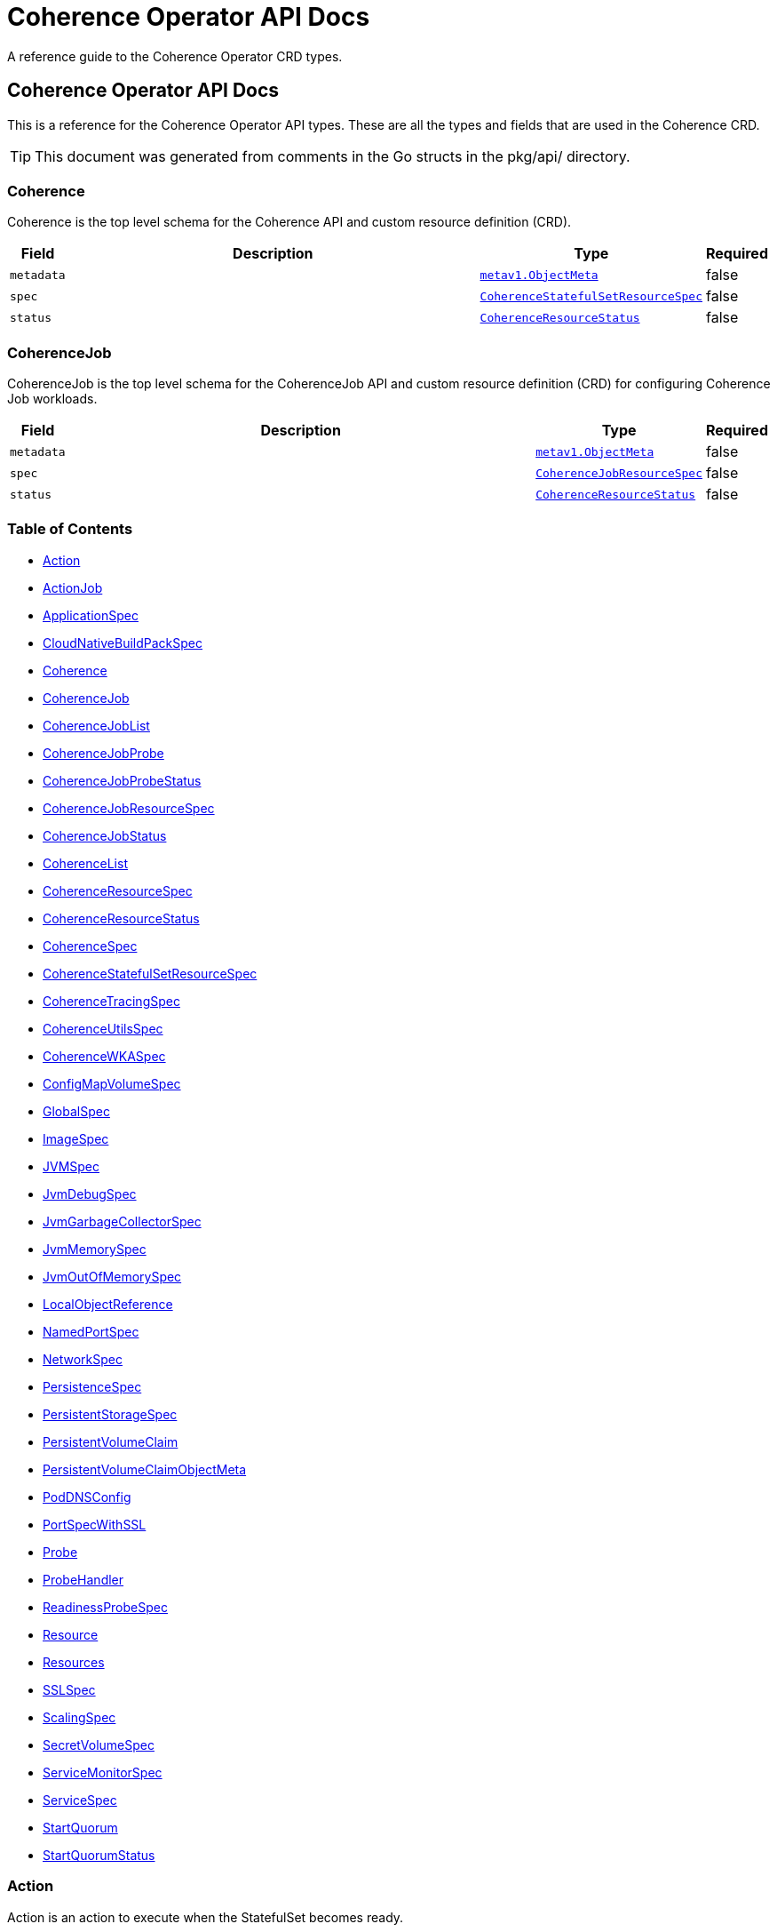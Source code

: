 ///////////////////////////////////////////////////////////////////////////////

    Copyright (c) 2020, 2025, Oracle and/or its affiliates.
    Licensed under the Universal Permissive License v 1.0 as shown at
    http://oss.oracle.com/licenses/upl.

///////////////////////////////////////////////////////////////////////////////

///////////////////////////////////////////////////////////////////////////////

NOTE: *** This document must not be manually edited. ***
This document has been generated from the comments in the pkg/api classes.
Any changes should be made by editing the corresponding struct comments.

///////////////////////////////////////////////////////////////////////////////

= Coherence Operator API Docs

A reference guide to the Coherence Operator CRD types.

== Coherence Operator API Docs
This is a reference for the Coherence Operator API types.
These are all the types and fields that are used in the Coherence CRD. 

TIP: This document was generated from comments in the Go structs in the pkg/api/ directory.

=== Coherence

Coherence is the top level schema for the Coherence API and custom resource definition (CRD).

[cols="1,10,1,1"options="header"]
|===
| Field | Description | Type | Required
m| metadata | &#160; m| https://{k8s-doc-link}/#objectmeta-v1-meta[metav1.ObjectMeta] | false
m| spec | &#160; m| <<CoherenceStatefulSetResourceSpec,CoherenceStatefulSetResourceSpec>> | false
m| status | &#160; m| <<CoherenceResourceStatus,CoherenceResourceStatus>> | false
|===


=== CoherenceJob

CoherenceJob is the top level schema for the CoherenceJob API and custom resource definition (CRD) for configuring Coherence Job workloads.

[cols="1,10,1,1"options="header"]
|===
| Field | Description | Type | Required
m| metadata | &#160; m| https://{k8s-doc-link}/#objectmeta-v1-meta[metav1.ObjectMeta] | false
m| spec | &#160; m| <<CoherenceJobResourceSpec,CoherenceJobResourceSpec>> | false
m| status | &#160; m| <<CoherenceResourceStatus,CoherenceResourceStatus>> | false
|===


=== Table of Contents
* <<Action,Action>>
* <<ActionJob,ActionJob>>
* <<ApplicationSpec,ApplicationSpec>>
* <<CloudNativeBuildPackSpec,CloudNativeBuildPackSpec>>
* <<Coherence,Coherence>>
* <<CoherenceJob,CoherenceJob>>
* <<CoherenceJobList,CoherenceJobList>>
* <<CoherenceJobProbe,CoherenceJobProbe>>
* <<CoherenceJobProbeStatus,CoherenceJobProbeStatus>>
* <<CoherenceJobResourceSpec,CoherenceJobResourceSpec>>
* <<CoherenceJobStatus,CoherenceJobStatus>>
* <<CoherenceList,CoherenceList>>
* <<CoherenceResourceSpec,CoherenceResourceSpec>>
* <<CoherenceResourceStatus,CoherenceResourceStatus>>
* <<CoherenceSpec,CoherenceSpec>>
* <<CoherenceStatefulSetResourceSpec,CoherenceStatefulSetResourceSpec>>
* <<CoherenceTracingSpec,CoherenceTracingSpec>>
* <<CoherenceUtilsSpec,CoherenceUtilsSpec>>
* <<CoherenceWKASpec,CoherenceWKASpec>>
* <<ConfigMapVolumeSpec,ConfigMapVolumeSpec>>
* <<GlobalSpec,GlobalSpec>>
* <<ImageSpec,ImageSpec>>
* <<JVMSpec,JVMSpec>>
* <<JvmDebugSpec,JvmDebugSpec>>
* <<JvmGarbageCollectorSpec,JvmGarbageCollectorSpec>>
* <<JvmMemorySpec,JvmMemorySpec>>
* <<JvmOutOfMemorySpec,JvmOutOfMemorySpec>>
* <<LocalObjectReference,LocalObjectReference>>
* <<NamedPortSpec,NamedPortSpec>>
* <<NetworkSpec,NetworkSpec>>
* <<PersistenceSpec,PersistenceSpec>>
* <<PersistentStorageSpec,PersistentStorageSpec>>
* <<PersistentVolumeClaim,PersistentVolumeClaim>>
* <<PersistentVolumeClaimObjectMeta,PersistentVolumeClaimObjectMeta>>
* <<PodDNSConfig,PodDNSConfig>>
* <<PortSpecWithSSL,PortSpecWithSSL>>
* <<Probe,Probe>>
* <<ProbeHandler,ProbeHandler>>
* <<ReadinessProbeSpec,ReadinessProbeSpec>>
* <<Resource,Resource>>
* <<Resources,Resources>>
* <<SSLSpec,SSLSpec>>
* <<ScalingSpec,ScalingSpec>>
* <<SecretVolumeSpec,SecretVolumeSpec>>
* <<ServiceMonitorSpec,ServiceMonitorSpec>>
* <<ServiceSpec,ServiceSpec>>
* <<StartQuorum,StartQuorum>>
* <<StartQuorumStatus,StartQuorumStatus>>

=== Action

Action is an action to execute when the StatefulSet becomes ready.

[cols="1,10,1,1"options="header"]
|===
| Field | Description | Type | Required
m| name | Action name m| string | false
m| probe | This is the spec of some sort of probe to fire when the Coherence resource becomes ready m| &#42;<<Probe,Probe>> | false
m| job | or this is the spec of a Job to create when the Coherence resource becomes ready m| &#42;<<ActionJob,ActionJob>> | false
|===

<<Table of Contents,Back to TOC>>

=== ActionJob



[cols="1,10,1,1"options="header"]
|===
| Field | Description | Type | Required
m| spec | Spec will be used to create a Job, the name is the Coherence deployment name + "-" + the action name The Job will be fire and forget, we do not monitor it in the Operator. We set its owner to be the Coherence resource, so it gets deleted when the Coherence resource is deleted. m| https://{k8s-doc-link}/#jobspec-v1-batch[batchv1.JobSpec] | true
m| labels | Labels are the extra labels to add to the Job. m| map[string]string | false
m| annotations | Annotations to add to the Job. m| map[string]string | false
|===

<<Table of Contents,Back to TOC>>

=== ApplicationSpec

ApplicationSpec is the specification of the application deployed into the Coherence.

[cols="1,10,1,1"options="header"]
|===
| Field | Description | Type | Required
m| type | The application type to execute. This field would be set if using the Coherence Graal image and running a none-Java application. For example if the application was a Node application this field would be set to "node". The default is to run a plain Java application. m| &#42;string | false
m| main | Class is the Coherence container main class.  The default value is com.tangosol.net.DefaultCacheServer. If the application type is non-Java this would be the name of the corresponding language specific runnable, for example if the application type is "node" the main may be a Javascript file. m| &#42;string | false
m| entryPoint | Entrypoint array that will override the "java" entry point configured by the Operator or and any container entry point. This is an advanced use case, specifying an incorrect value here can cause the container not to start. Variable references $(VAR_NAME) are expanded using the container's environment. If a variable cannot be resolved, the reference in the input string will be unchanged. Double $$ are reduced to a single $, which allows for escaping the $(VAR_NAME) syntax: i.e. "$$(VAR_NAME)" will produce the string literal "$(VAR_NAME)". Escaped references will never be expanded, regardless of whether the variable exists or not. Cannot be updated. m| []string | false
m| args | Args is the optional arguments to pass to the main class or the container entry point. m| []string | false
m| workingDir | WorkingDir sets the working directory of the Coherence container. m| &#42;string | false
m| cloudNativeBuildPack | Optional settings that may be configured if using a Cloud Native Buildpack Image. For example an image build with the Spring Boot Maven/Gradle plugin. See: https://github.com/paketo-buildpacks/spring-boot and https://buildpacks.io/ m| &#42;<<CloudNativeBuildPackSpec,CloudNativeBuildPackSpec>> | false
m| springBootFatJar | SpringBootFatJar is the full path name to the Spring Boot fat jar if the application image has been built by just adding a Spring Boot fat jar to the image. If this field is set then the application will be run by executing this jar. For example, if this field is "/app/libs/foo.jar" the command line will be "java -jar app/libs/foo.jar" m| &#42;string | false
m| useImageEntryPoint | UseImageEntryPoint is a flag to indicate that the Coherence container in the Pods should just execute the image entry point and not configure a custom command line. If this flag is set to true any arguments in the Args field are passed as container arguments to the entry point. m| &#42;bool | false
m| useJdkJavaOptions | UseJdkJavaOptions is a flag to indicate that the `JDK_JAVA_OPTIONS` environment variable should be set in the Coherence container to contain the JVM arguments configured by the Operator. Setting `JDK_JAVA_OPTIONS` defaults to true and only applies if UseImageEntryPoint is set to true. m| &#42;bool | false
m| alternateJdkJavaOptions | AlternateJdkJavaOptions specifies an alternative environment variable name to use instead of `JDK_JAVA_OPTIONS` for the command line options. If an application does not want to use the `JDK_JAVA_OPTIONS` environment variable but still wants access to the options the operator would have configured, this field can be set to an environment variable that an application can then access in the container at runtime. The value of the environment variable specified here will be set even if `UseJdkJavaOptions` is set to false. Setting the alternate JVM options environment variable only applies if UseImageEntryPoint is set to true. m| &#42;string | false
|===

<<Table of Contents,Back to TOC>>

=== CloudNativeBuildPackSpec

CloudNativeBuildPackSpec is the configuration when using a Cloud Native Buildpack Image. For example an image build with the Spring Boot Maven/Gradle plugin. See: https://github.com/paketo-buildpacks/spring-boot and https://buildpacks.io/

[cols="1,10,1,1"options="header"]
|===
| Field | Description | Type | Required
m| enabled | Enable or disable buildpack detection. The operator will automatically detect Cloud Native Buildpack images but if this auto-detection fails to work correctly for a specific image then this field can be set to true to signify that the image is a buildpack image or false to signify that it is not a buildpack image. m| &#42;bool | false
m| launcher | &#160; m| &#42;string | false
|===

<<Table of Contents,Back to TOC>>

=== CoherenceJobList

CoherenceJobList is a list of CoherenceJob resources.

[cols="1,10,1,1"options="header"]
|===
| Field | Description | Type | Required
m| metadata | &#160; m| https://{k8s-doc-link}/#listmeta-v1-meta[metav1.ListMeta] | false
m| items | &#160; m| []<<CoherenceJob,CoherenceJob>> | true
|===

<<Table of Contents,Back to TOC>>

=== CoherenceJobProbe



[cols="1,10,1,1"options="header"]
|===
| Field | Description | Type | Required
m| readyCount | The number of job Pods that should be ready before executing the Probe. If not set the default will be the same as the job's Completions value. The probe will be executed on all Pods m| &#42;int32 | false
|===

<<Table of Contents,Back to TOC>>

=== CoherenceJobProbeStatus



[cols="1,10,1,1"options="header"]
|===
| Field | Description | Type | Required
m| pod | &#160; m| string | false
m| lastReadyTime | &#160; m| &#42;https://{k8s-doc-link}/#time-v1-meta[metav1.Time] | false
m| lastProbeTime | &#160; m| &#42;https://{k8s-doc-link}/#time-v1-meta[metav1.Time] | false
m| success | &#160; m| &#42;bool | false
m| error | &#160; m| &#42;string | false
|===

<<Table of Contents,Back to TOC>>

=== CoherenceJobResourceSpec

CoherenceJobResourceSpec defines the specification of a CoherenceJob resource.

[cols="1,10,1,1"options="header"]
|===
| Field | Description | Type | Required
m| cluster | The name of the Coherence cluster that this CoherenceJob resource belongs to. A CoherenceJob will typically be part of an existing cluster, so this field is required. m| string | false
m| completions | Specifies the desired number of successfully finished pods the job should be run with.  Setting to nil means that the success of any pod signals the success of all pods, and allows parallelism to have any positive value.  Setting to 1 means that parallelism is limited to 1 and the success of that pod signals the success of the job. More info: https://kubernetes.io/docs/concepts/workloads/controllers/jobs-run-to-completion/ m| &#42;int32 | false
m| syncCompletionsToReplicas | SyncCompletions is a flag to indicate that the Operator should always set the Completions value to be the same as the Replicas value. When a Job is then scaled, the Completions value will also be changed. m| &#42;bool | false
m| podFailurePolicy | Specifies the policy of handling failed pods. In particular, it allows to specify the set of actions and conditions which need to be satisfied to take the associated action. If empty, the default behaviour applies - the counter of failed pods, represented by the job's .status.failed field, is incremented, and it is checked against the backoffLimit. This field cannot be used in combination with restartPolicy=OnFailure. +
 +
This field is alpha-level. To use this field, you must enable the `JobPodFailurePolicy` feature gate (disabled by default). m| &#42;https://{k8s-doc-link}/#podfailurepolicy-v1-batch[batchv1.PodFailurePolicy] | false
m| backoffLimit | Specifies the number of retries before marking this job failed. Defaults to 6 m| &#42;int32 | false
m| ttlSecondsAfterFinished | ttlSecondsAfterFinished limits the lifetime of a Job that has finished execution (either Complete or Failed). If this field is set, ttlSecondsAfterFinished after the Job finishes, it is eligible to be automatically deleted. When the Job is being deleted, its lifecycle guarantees (e.g. finalizers) will be honored. If this field is unset, the Job won't be automatically deleted. If this field is set to zero, the Job becomes eligible to be deleted immediately after it finishes. m| &#42;int32 | false
m| completionMode | CompletionMode specifies how Pod completions are tracked. It can be `NonIndexed` (default) or `Indexed`. +
 +
`NonIndexed` means that the Job is considered complete when there have been .spec.completions successfully completed Pods. Each Pod completion is homologous to each other. +
 +
`Indexed` means that the Pods of a Job get an associated completion index from 0 to (.spec.completions - 1), available in the annotation batch.kubernetes.io/job-completion-index. The Job is considered complete when there is one successfully completed Pod for each index. When value is `Indexed`, .spec.completions must be specified and `.spec.parallelism` must be less than or equal to 10^5. In addition, The Pod name takes the form `$(job-name)-$(index)-$(random-string)`, the Pod hostname takes the form `$(job-name)-$(index)`. +
 +
More completion modes can be added in the future. If the Job controller observes a mode that it doesn't recognize, which is possible during upgrades due to version skew, the controller skips updates for the Job. m| &#42;https://pkg.go.dev/k8s.io/api/batch/v1#CompletionMode | false
m| suspend | Suspend specifies whether the Job controller should create Pods or not. If a Job is created with suspend set to true, no Pods are created by the Job controller. If a Job is suspended after creation (i.e. the flag goes from false to true), the Job controller will delete all active Pods associated with this Job. Users must design their workload to gracefully handle this. Suspending a Job will reset the StartTime field of the Job, effectively resetting the ActiveDeadlineSeconds timer too. Defaults to false. m| &#42;bool | false
m| jobAnnotations | JobAnnotations are free-form yaml that will be added to the Coherence workload's `Job` as annotations. Any annotations should be placed BELOW this "annotations:" key, for example: +
 +
The default behaviour is to copy all annotations from the `Coherence` resource to the `Job`, specifying any annotations in the `JobAnnotations` will override this behaviour and only include the `JobAnnotations`. +
 +
annotations: +
  foo.io/one: "value1" + +
  foo.io/two: "value2" + +
 +
see: https://kubernetes.io/docs/concepts/overview/working-with-objects/annotations/[Kubernetes Annotations] m| map[string]string | false
m| readyAction | ReadyAction is a probe that will be executed when one or more Pods reach the ready state. The probe will be executed on every Pod that is ready. One the required number of ready Pods is reached the probe will also be executed on every Pod that becomes ready after that time. m| &#42;<<CoherenceJobProbe,CoherenceJobProbe>> | false
m| forceExit | ForceExit is a flag to indicate whether the Operator should call System.exit to forcefully exit the process when the configured main class completes execution. m| &#42;bool | false
m| envFrom | List of sources to populate environment variables in the container. The keys defined within a source must be a C_IDENTIFIER. All invalid keys will be reported as an event when the container is starting. When a key exists in multiple sources, the value associated with the last source will take precedence. Values defined by an Env with a duplicate key will take precedence. Cannot be updated. m| []https://{k8s-doc-link}/#envfromsource-v1-core[corev1.EnvFromSource] | false
m| global | Global contains attributes that will be applied to all resources managed by the Coherence Operator. m| &#42;<<GlobalSpec,GlobalSpec>> | false
m| initResources | InitResources is the optional resource requests and limits for the init-container that the Operator adds to the Pod. +
 ref: https://kubernetes.io/docs/concepts/configuration/manage-resources-containers/ + +
The Coherence operator does not apply any default resources. m| &#42;https://{k8s-doc-link}/#resourcerequirements-v1-core[corev1.ResourceRequirements] | false
|===

<<Table of Contents,Back to TOC>>

=== CoherenceJobStatus



[cols="1,10,1,1"options="header"]
|===
| Field | Description | Type | Required
m| probeStatus | &#160; m| []<<CoherenceJobProbeStatus,CoherenceJobProbeStatus>> | false
|===

<<Table of Contents,Back to TOC>>

=== CoherenceList

CoherenceList is a list of Coherence resources.

[cols="1,10,1,1"options="header"]
|===
| Field | Description | Type | Required
m| metadata | &#160; m| https://{k8s-doc-link}/#listmeta-v1-meta[metav1.ListMeta] | false
m| items | &#160; m| []<<Coherence,Coherence>> | true
|===

<<Table of Contents,Back to TOC>>

=== CoherenceResourceSpec

CoherenceResourceSpec defines the specification of a Coherence resource. A Coherence resource is typically one or more Pods that perform the same functionality, for example storage members.

[cols="1,10,1,1"options="header"]
|===
| Field | Description | Type | Required
m| image | The name of the image. More info: https://kubernetes.io/docs/concepts/containers/images m| &#42;string | false
m| imagePullPolicy | Image pull policy. One of Always, Never, IfNotPresent. More info: https://kubernetes.io/docs/concepts/containers/images#updating-images m| &#42;https://pkg.go.dev/k8s.io/api/core/v1#PullPolicy | false
m| imagePullSecrets | ImagePullSecrets is an optional list of references to secrets in the same namespace to use for pulling any of the images used by this PodSpec. If specified, these secrets will be passed to individual puller implementations for them to use. For example, in the case of docker, only DockerConfig type secrets are honored. More info: https://kubernetes.io/docs/concepts/containers/images#specifying-imagepullsecrets-on-a-pod m| []<<LocalObjectReference,LocalObjectReference>> | false
m| replicas | The desired number of cluster members of this deployment. This is a pointer to distinguish between explicit zero and not specified. If not specified a default value of 3 will be used. This field cannot be negative. m| &#42;int32 | false
m| role | The name of the role that this deployment represents in a Coherence cluster. This value will be used to set the Coherence role property for all members of this role m| string | false
m| appLabel | An optional app label to apply to resources created for this deployment. This is useful for example to apply an app label for use by Istio. This field follows standard Kubernetes label syntax. m| &#42;string | false
m| versionLabel | An optional version label to apply to resources created for this deployment. This is useful for example to apply a version label for use by Istio. This field follows standard Kubernetes label syntax. m| &#42;string | false
m| coherence | The optional settings specific to Coherence functionality. m| &#42;<<CoherenceSpec,CoherenceSpec>> | false
m| application | The optional application specific settings. m| &#42;<<ApplicationSpec,ApplicationSpec>> | false
m| jvm | The JVM specific options m| &#42;<<JVMSpec,JVMSpec>> | false
m| ports | Ports specifies additional port mappings for the Pod and additional Services for those ports. m| []<<NamedPortSpec,NamedPortSpec>> | false
m| startQuorum | StartQuorum controls the start-up order of this Coherence resource in relation to other Coherence resources. m| []<<StartQuorum,StartQuorum>> | false
m| env | Env is additional environment variable mappings that will be passed to the Coherence container in the Pod. To specify extra variables add them as name value pairs the same as they would be added to a Pod containers spec. m| []https://{k8s-doc-link}/#envvar-v1-core[corev1.EnvVar] | false
m| labels | The extra labels to add to the all the Pods in this deployment. Labels here will add to or override those defined for the cluster. More info: https://kubernetes.io/docs/concepts/overview/working-with-objects/labels/ m| map[string]string | false
m| annotations | Annotations are free-form yaml that will be added to the Coherence cluster member Pods as annotations. Any annotations should be placed BELOW this "annotations:" key, for example: +
 +
annotations: +
  foo.io/one: "value1" + +
  foo.io/two: "value2" + +
 +
see: https://kubernetes.io/docs/concepts/overview/working-with-objects/annotations/[Kubernetes Annotations] m| map[string]string | false
m| initContainers | List of additional initialization containers to add to the deployment's Pod. More info: https://kubernetes.io/docs/concepts/workloads/pods/init-containers/ m| []https://{k8s-doc-link}/#container-v1-core[corev1.Container] | false
m| sideCars | List of additional side-car containers to add to the deployment's Pod. m| []https://{k8s-doc-link}/#container-v1-core[corev1.Container] | false
m| configMapVolumes | A list of ConfigMaps to add as volumes. Each entry in the list will be added as a ConfigMap Volume to the deployment's Pods and as a VolumeMount to all the containers and init-containers in the Pod. +
see: <<misc_pod_settings/050_configmap_volumes.adoc,Add ConfigMap Volumes>> m| []<<ConfigMapVolumeSpec,ConfigMapVolumeSpec>> | false
m| secretVolumes | A list of Secrets to add as volumes. Each entry in the list will be added as a Secret Volume to the deployment's Pods and as a VolumeMount to all the containers and init-containers in the Pod. +
see: <<misc_pod_settings/020_secret_volumes.adoc,Add Secret Volumes>> m| []<<SecretVolumeSpec,SecretVolumeSpec>> | false
m| volumes | Volumes defines extra volume mappings that will be added to the Coherence Pod. +
  The content of this yaml should match the normal k8s volumes section of a Pod definition + +
  as described in https://kubernetes.io/docs/concepts/storage/volumes/ + m| []https://{k8s-doc-link}/#volume-v1-core[corev1.Volume] | false
m| volumeMounts | VolumeMounts defines extra volume mounts to map to the additional volumes or PVCs declared above +
  in store.volumes and store.volumeClaimTemplates + m| []https://{k8s-doc-link}/#volumemount-v1-core[corev1.VolumeMount] | false
m| healthPort | The port that the health check endpoint will bind to. m| &#42;int32 | false
m| readinessProbe | The readiness probe config to be used for the Pods in this deployment. ref: https://kubernetes.io/docs/tasks/configure-pod-container/configure-liveness-readiness-probes/ m| &#42;<<ReadinessProbeSpec,ReadinessProbeSpec>> | false
m| livenessProbe | The liveness probe config to be used for the Pods in this deployment. ref: https://kubernetes.io/docs/tasks/configure-pod-container/configure-liveness-readiness-probes/ m| &#42;<<ReadinessProbeSpec,ReadinessProbeSpec>> | false
m| startupProbe | The startup probe config to be used for the Pods in this deployment. See: https://kubernetes.io/docs/tasks/configure-pod-container/configure-liveness-readiness-startup-probes/ m| &#42;<<ReadinessProbeSpec,ReadinessProbeSpec>> | false
m| readinessGates | ReadinessGates defines a list of additional conditions that the kubelet evaluates for Pod readiness. See: https://kubernetes.io/docs/concepts/workloads/pods/pod-lifecycle/#pod-readiness-gate m| []https://{k8s-doc-link}/#podreadinessgate-v1-core[corev1.PodReadinessGate] | false
m| resources | Resources is the optional resource requests and limits for the containers +
 ref: https://kubernetes.io/docs/concepts/configuration/manage-resources-containers/ + +
The Coherence operator does not apply any default resources. m| &#42;https://{k8s-doc-link}/#resourcerequirements-v1-core[corev1.ResourceRequirements] | false
m| affinity | Affinity controls Pod scheduling preferences. +
  ref: https://kubernetes.io/docs/concepts/configuration/assign-pod-node/#affinity-and-anti-affinity + m| &#42;https://{k8s-doc-link}/#affinity-v1-core[corev1.Affinity] | false
m| nodeSelector | NodeSelector is the Node labels for pod assignment +
  ref: https://kubernetes.io/docs/concepts/configuration/assign-pod-node/#nodeselector + m| map[string]string | false
m| tolerations | Tolerations for nodes that have taints on them. +
  Useful if you want to dedicate nodes to just run the coherence container + +
For example: +
  tolerations: + +
  - key: "key" + +
    operator: "Equal" + +
    value: "value" + +
    effect: "NoSchedule" + +
 +
  ref: https://kubernetes.io/docs/concepts/configuration/taint-and-toleration/ + m| []https://{k8s-doc-link}/#toleration-v1-core[corev1.Toleration] | false
m| securityContext | SecurityContext is the PodSecurityContext that will be added to all the Pods in this deployment. See: https://kubernetes.io/docs/tasks/configure-pod-container/security-context/ m| &#42;https://{k8s-doc-link}/#podsecuritycontext-v1-core[corev1.PodSecurityContext] | false
m| containerSecurityContext | ContainerSecurityContext is the SecurityContext that will be added to the Coherence container in each Pod in this deployment. See: https://kubernetes.io/docs/tasks/configure-pod-container/security-context/ m| &#42;https://{k8s-doc-link}/#securitycontext-v1-core[corev1.SecurityContext] | false
m| shareProcessNamespace | Share a single process namespace between all the containers in a pod. When this is set containers will be able to view and signal processes from other containers in the same pod, and the first process in each container will not be assigned PID 1. HostPID and ShareProcessNamespace cannot both be set. Optional: Default to false. m| &#42;bool | false
m| hostIPC | Use the host's ipc namespace. Optional: Default to false. m| &#42;bool | false
m| network | Configure various networks and DNS settings for Pods in this role. m| &#42;<<NetworkSpec,NetworkSpec>> | false
m| coherenceUtils | The configuration for the Coherence operator image name m| &#42;<<CoherenceUtilsSpec,CoherenceUtilsSpec>> | false
m| serviceAccountName | The name to use for the service account to use when RBAC is enabled The role bindings must already have been created as this chart does not create them it just sets the serviceAccountName value in the Pod spec. m| string | false
m| automountServiceAccountToken | Whether to auto-mount the Kubernetes API credentials for a service account m| &#42;bool | false
m| operatorRequestTimeout | The timeout to apply to REST requests made back to the Operator from Coherence Pods. These requests are typically to obtain site and rack information for the Pod. m| &#42;int32 | false
m| activeDeadlineSeconds | ActiveDeadlineSeconds is the optional duration in seconds the pod may be active on the node relative to StartTime before the system will actively try to mark it failed and kill associated containers. Value must be a positive integer. m| &#42;int64 | false
m| enableServiceLinks | EnableServiceLinks indicates whether information about services should be injected into pod's environment variables, matching the syntax of Docker links. Optional: Defaults to true. m| &#42;bool | false
m| preemptionPolicy | PreemptionPolicy is the Policy for preempting pods with lower priority. One of Never, PreemptLowerPriority. Defaults to PreemptLowerPriority if unset. m| &#42;https://pkg.go.dev/k8s.io/api/core/v1#PreemptionPolicy | false
m| priorityClassName | PriorityClassName, if specified, indicates the pod's priority. "system-node-critical" and "system-cluster-critical" are two special keywords which indicate the highest priorities with the former being the highest priority. Any other name must be defined by creating a PriorityClass object with that name. If not specified, the pod priority will be default or zero if there is no default. m| &#42;string | false
m| restartPolicy | Restart policy for all containers within the pod. One of Always, OnFailure, Never. Default to Always. More info: https://kubernetes.io/docs/concepts/workloads/pods/pod-lifecycle/#restart-policy m| &#42;https://pkg.go.dev/k8s.io/api/core/v1#RestartPolicy | false
m| runtimeClassName | RuntimeClassName refers to a RuntimeClass object in the node.k8s.io group, which should be used to run this pod.  If no RuntimeClass resource matches the named class, the pod will not be run. If unset or empty, the "legacy" RuntimeClass will be used, which is an implicit class with an empty definition that uses the default runtime handler. More info: https://git.k8s.io/enhancements/keps/sig-node/585-runtime-class m| &#42;string | false
m| schedulerName | If specified, the pod will be dispatched by specified scheduler. If not specified, the pod will be dispatched by default scheduler. m| &#42;string | false
m| topologySpreadConstraints | TopologySpreadConstraints describes how a group of pods ought to spread across topology domains. Scheduler will schedule pods in a way which abides by the constraints. All topologySpreadConstraints are ANDed. m| []https://{k8s-doc-link}/#topologyspreadconstraint-v1-core[corev1.TopologySpreadConstraint] | false
m| rackLabel | RackLabel is an optional Node label to use for the value of the Coherence member's rack name. The default labels to use are determined by the Operator. m| &#42;string | false
m| siteLabel | SiteLabel is an optional Node label to use for the value of the Coherence member's site name The default labels to use are determined by the Operator. m| &#42;string | false
m| lifecycle | Lifecycle applies actions that the management system should take in response to container lifecycle events. Cannot be updated. m| &#42;https://{k8s-doc-link}/#lifecycle-v1-core[corev1.Lifecycle] | false
|===

<<Table of Contents,Back to TOC>>

=== CoherenceResourceStatus

CoherenceResourceStatus defines the observed state of Coherence resource.

[cols="1,10,1,1"options="header"]
|===
| Field | Description | Type | Required
m| phase | The phase of a Coherence resource is a simple, high-level summary of where the Coherence resource is in its lifecycle. The conditions array, the reason and message fields, and the individual container status arrays contain more detail about the pod's status. There are eight possible phase values: +
 +
Initialized:    The deployment has been accepted by the Kubernetes system. Created:        The deployments secondary resources, (e.g. the StatefulSet, Services etc.) have been created. Ready:          The StatefulSet for the deployment has the correct number of replicas and ready replicas. Waiting:        The deployment's start quorum conditions have not yet been met. Scaling:        The number of replicas in the deployment is being scaled up or down. RollingUpgrade: The StatefulSet is performing a rolling upgrade. Stopped:        The replica count has been set to zero. Completed:      The Coherence resource is running a Job and the Job has completed. Failed:         An error occurred reconciling the deployment and its secondary resources. m| ConditionType | false
m| coherenceCluster | The name of the Coherence cluster that this deployment is part of. m| string | false
m| type | The type of the Coherence resource. m| CoherenceType | false
m| replicas | Replicas is the desired number of members in the Coherence deployment represented by the Coherence resource. m| int32 | true
m| currentReplicas | CurrentReplicas is the current number of members in the Coherence deployment represented by the Coherence resource. m| int32 | true
m| readyReplicas | ReadyReplicas is the number of members in the Coherence deployment represented by the Coherence resource that are in the ready state. m| int32 | true
m| active | When the Coherence resource is running a Job, the number of pending and running pods. m| int32 | false
m| succeeded | When the Coherence resource is running a Job, the number of pods which reached phase Succeeded. m| int32 | false
m| failed | When the Coherence resource is running a Job, the number of pods which reached phase Failed. m| int32 | false
m| role | The effective role name for this deployment. This will come from the Spec.Role field if set otherwise the deployment name will be used for the role name m| string | false
m| selector | label query over deployments that should match the replicas count. This is same as the label selector but in the string format to avoid introspection by clients. The string will be in the same format as the query-param syntax. More info about label selectors: https://kubernetes.io/docs/concepts/overview/working-with-objects/labels/ m| string | false
m| conditions | The status conditions. m| Conditions | false
m| hash | Hash is the hash of the latest applied Coherence spec m| string | false
m| actionsExecuted | ActionsExecuted tracks whether actions were executed m| bool | false
m| jobProbes | &#160; m| []<<CoherenceJobProbeStatus,CoherenceJobProbeStatus>> | false
m| version | The Operator version that last processed this resource m| string | false
|===

<<Table of Contents,Back to TOC>>

=== CoherenceSpec

CoherenceSpec is the section of the CRD configures settings specific to Coherence. +
see: <<coherence_settings/010_overview.adoc,Coherence Configuration>>

[cols="1,10,1,1"options="header"]
|===
| Field | Description | Type | Required
m| cacheConfig | CacheConfig is the name of the cache configuration file to use +
see: <<coherence_settings/030_cache_config.adoc,Configure Cache Config File>> m| &#42;string | false
m| overrideConfig | OverrideConfig is name of the Coherence operational configuration override file, the default is tangosol-coherence-override.xml +
see: <<coherence_settings/040_override_file.adoc,Configure Operational Config File>> m| &#42;string | false
m| storageEnabled | A boolean flag indicating whether members of this deployment are storage enabled. This value will set the corresponding coherence.distributed.localstorage System property. If not specified the default value is true. This flag is also used to configure the ScalingPolicy value if a value is not specified. If the StorageEnabled field is not specified or is true the scaling will be safe, if StorageEnabled is set to false scaling will be parallel. +
see: <<coherence_settings/050_storage_enabled.adoc,Configure Storage Enabled>> m| &#42;bool | false
m| persistence | Persistence values configure the on-disc data persistence settings. The bool Enabled enables or disabled on disc persistence of data. +
see: <<coherence_settings/080_persistence.adoc,Configure Persistence>> m| &#42;<<PersistenceSpec,PersistenceSpec>> | false
m| logLevel | The Coherence log level, default being 5 (info level). +
see: <<coherence_settings/060_log_level.adoc,Configure Coherence log level>> m| &#42;int32 | false
m| management | Management configures Coherence management over REST Note: Coherence management over REST will is available in Coherence version >= 12.2.1.4. +
see: <<management_and_diagnostics/010_overview.adoc,Management & Diagnostics>> m| &#42;<<PortSpecWithSSL,PortSpecWithSSL>> | false
m| metrics | Metrics configures Coherence metrics publishing Note: Coherence metrics publishing will is available in Coherence version >= 12.2.1.4. +
see: <<metrics/010_overview.adoc,Metrics>> m| &#42;<<PortSpecWithSSL,PortSpecWithSSL>> | false
m| tracing | Tracing is used to configure Coherence distributed tracing functionality. m| &#42;<<CoherenceTracingSpec,CoherenceTracingSpec>> | false
m| allowEndangeredForStatusHA | AllowEndangeredForStatusHA is a list of Coherence partitioned cache service names that are allowed to be in an endangered state when testing for StatusHA. Instances where a StatusHA check is performed include the readiness probe and when scaling a deployment. This field would not typically be used except in cases where a cache service is configured with a backup count greater than zero but it does not matter if caches in those services loose data due to member departure. Normally, such cache services would have a backup count of zero, which would automatically excluded them from the StatusHA check. m| []string | false
m| excludeFromWKA | Exclude members of this deployment from being part of the cluster's WKA list. +
see: <<coherence_settings/070_wka.adoc,Well Known Addressing>> m| &#42;bool | false
m| wka | Specify an existing Coherence deployment to be used for WKA. If an existing deployment is to be used for WKA the ExcludeFromWKA is implicitly set to true. +
see: <<coherence_settings/070_wka.adoc,Well Known Addressing>> m| &#42;<<CoherenceWKASpec,CoherenceWKASpec>> | false
m| skipVersionCheck | Certain features rely on a version check prior to starting the server, e.g. metrics requires >= 12.2.1.4. The version check relies on the ability of the start script to find coherence.jar but if due to how the image has been built this check is failing then setting this flag to true will skip version checking and assume that the latest coherence.jar is being used. m| &#42;bool | false
m| enableIpMonitor | Enables the Coherence IP Monitor feature. The Operator disables the IP Monitor by default. m| &#42;bool | false
m| localPort | LocalPort sets the Coherence unicast port. When manually configuring unicast ports, a single port is specified and the second port is automatically selected. If either of the ports are not available, then the default behavior is to select the next available port. For example, if port 9000 is configured for the first port (port1) and it is not available, then the next available port is automatically selected. The second port (port2) is automatically opened and defaults to the next available port after port1 (port1 + 1 if available). m| &#42;int32 | false
m| localPortAdjust | LocalPortAdjust sets the Coherence unicast port adjust value. To specify a range of unicast ports from which ports are selected, include a port value that represents the upper limit of the port range. m| &#42;https://pkg.go.dev/k8s.io/apimachinery/pkg/util/intstr#IntOrString | false
|===

<<Table of Contents,Back to TOC>>

=== CoherenceStatefulSetResourceSpec

CoherenceStatefulSetResourceSpec defines the specification of a Coherence resource. A Coherence resource is typically one or more Pods that perform the same functionality, for example storage members.

[cols="1,10,1,1"options="header"]
|===
| Field | Description | Type | Required
m| cluster | The optional name of the Coherence cluster that this Coherence resource belongs to. If this value is set the Pods controlled by this Coherence resource will form a cluster with other Pods controlled by Coherence resources with the same cluster name. If not set the Coherence resource's name will be used as the cluster name. m| &#42;string | false
m| statefulSetAnnotations | StatefulSetAnnotations are free-form yaml that will be added to the Coherence cluster `StatefulSet` as annotations. Any annotations should be placed BELOW this "annotations:" key, for example: +
 +
The default behaviour is to copy all annotations from the `Coherence` resource to the `StatefulSet`, specifying any annotations in the `StatefulSetAnnotations` will override this behaviour and only include the `StatefulSetAnnotations`. +
 +
annotations: +
  foo.io/one: "value1" + +
  foo.io/two: "value2" + +
 +
see: https://kubernetes.io/docs/concepts/overview/working-with-objects/annotations/[Kubernetes Annotations] m| map[string]string | false
m| volumeClaimTemplates | VolumeClaimTemplates defines extra PVC mappings that will be added to the Coherence Pod. The content of this yaml should match the normal k8s volumeClaimTemplates section of a StatefulSet spec as described in https://kubernetes.io/docs/concepts/storage/persistent-volumes/ Every claim in this list must have at least one matching (by name) volumeMount in one container in the template. A claim in this list takes precedence over any volumes in the template, with the same name. m| []<<PersistentVolumeClaim,PersistentVolumeClaim>> | false
m| scaling | The configuration to control safe scaling. m| &#42;<<ScalingSpec,ScalingSpec>> | false
m| suspendProbe | The configuration of the probe used to signal that services must be suspended before a deployment is stopped. m| &#42;<<Probe,Probe>> | false
m| suspendServicesOnShutdown | A flag controlling whether storage enabled cache services in this deployment will be suspended before the deployment is shutdown or scaled to zero. The action of suspending storage enabled services when the whole deployment is being stopped ensures that cache services with persistence enabled will shut down cleanly without the possibility of Coherence trying to recover and re-balance partitions as Pods are stopped. The default value if not specified is true. m| &#42;bool | false
m| resumeServicesOnStartup | ResumeServicesOnStartup allows the Operator to resume suspended Coherence services when the Coherence container is started. This only applies to storage enabled distributed cache services. This ensures that services that are suspended due to the shutdown of a storage tier, but those services are still running (albeit suspended) in other storage disabled deployments, will be resumed when storage comes back. Note that starting Pods with suspended partitioned cache services may stop the Pod reaching the ready state. The default value if not specified is true. m| &#42;bool | false
m| autoResumeServices | AutoResumeServices is a map of Coherence service names to allow more fine-grained control over which services may be auto-resumed by the operator when a Coherence Pod starts. The key to the map is the name of the Coherence service. This should be the fully qualified name if scoped services are being used in Coherence. The value is a bool, set to `true` to allow the service to be auto-resumed or `false` to not allow the service to be auto-resumed. Adding service names to this list will override any value set in `ResumeServicesOnStartup`, so if the `ResumeServicesOnStartup` field is `false` but there are service names in the `AutoResumeServices`, mapped to `true`, those services will still be resumed. Note that starting Pods with suspended partitioned cache services may stop the Pod reaching the ready state. m| map[string]bool | false
m| suspendServiceTimeout | SuspendServiceTimeout sets the number of seconds to wait for the service suspend call to return (the default is 60 seconds) m| &#42;int | false
m| haBeforeUpdate | Whether to perform a StatusHA test on the cluster before performing an update or deletion. This field can be set to "false" to force through an update even when a Coherence deployment is in an unstable state. The default is true, to always check for StatusHA before updating a Coherence deployment. m| &#42;bool | false
m| allowUnsafeDelete | AllowUnsafeDelete controls whether the Operator will add a finalizer to the Coherence resource so that it can intercept deletion of the resource and initiate a controlled shutdown of the Coherence cluster. The default value is `false`. The primary use for setting this flag to `true` is in CI/CD environments so that cleanup jobs can delete a whole namespace without requiring the Operator to have removed finalizers from any Coherence resources deployed into that namespace. It is not recommended to set this flag to `true` in a production environment, especially when using Coherence persistence features. m| &#42;bool | false
m| actions | Actions to execute once all the Pods are ready after an initial deployment m| []<<Action,Action>> | false
m| envFrom | List of sources to populate environment variables in the container. The keys defined within a source must be a C_IDENTIFIER. All invalid keys will be reported as an event when the container is starting. When a key exists in multiple sources, the value associated with the last source will take precedence. Values defined by an Env with a duplicate key will take precedence. Cannot be updated. m| []https://{k8s-doc-link}/#envfromsource-v1-core[corev1.EnvFromSource] | false
m| global | Global contains attributes that will be applied to all resources managed by the Coherence Operator. m| &#42;<<GlobalSpec,GlobalSpec>> | false
m| initResources | InitResources is the optional resource requests and limits for the init-container that the Operator adds to the Pod. +
 ref: https://kubernetes.io/docs/concepts/configuration/manage-resources-containers/ + +
The Coherence operator does not apply any default resources. m| &#42;https://{k8s-doc-link}/#resourcerequirements-v1-core[corev1.ResourceRequirements] | false
m| rollingUpdateStrategy | The rolling upgrade strategy to use. If present, the value must be one of "UpgradeByPod", "UpgradeByNode" of "OnDelete". If not set, the default is "UpgradeByPod" UpgradeByPod will perform a rolling upgrade one Pod at a time. UpgradeByNode will update all Pods on a Node at the same time. OnDelete will not automatically apply any updates, Pods must be manually deleted for updates to be applied to the restarted Pod. m| &#42;RollingUpdateStrategyType | false
m| rollingUpdateLabel | The name of the Node label to use to group Pods during a rolling upgrade. This field ony applies if RollingUpdateStrategy is set to NodeLabel. If RollingUpdateStrategy is set to NodeLabel and this field is omitted then the rolling upgrade will be by Node. It is the users responsibility to ensure that Nodes actually have the label used for this field. The label should be one of the node labels used to set the Coherence site or rack value. m| &#42;string | false
m| headlessServiceIpFamilies | HeadlessServiceIpFamilies is the optional array of IP families that can be configured for the headless service used for the StatefulSet. m| []https://pkg.go.dev/k8s.io/api/core/v1#IPFamily | false
|===

<<Table of Contents,Back to TOC>>

=== CoherenceTracingSpec

CoherenceTracingSpec configures Coherence tracing.

[cols="1,10,1,1"options="header"]
|===
| Field | Description | Type | Required
m| ratio | Ratio is the tracing sampling-ratio, which controls the likelihood of a tracing span being collected. For instance, a value of 1.0 will result in all tracing spans being collected, while a value of 0.1 will result in roughly 1 out of every 10 tracing spans being collected. +
 +
A value of 0 indicates that tracing spans should only be collected if they are already in the context of another tracing span.  With such a configuration, Coherence will not initiate tracing on its own, and it is up to the application to start an outer tracing span, from which Coherence will then collect inner tracing spans. +
 +
A value of -1 disables tracing completely. +
 +
The Coherence default is -1 if not overridden. For values other than -1, numbers between 0 and 1 are acceptable. +
 +
NOTE: This field is a k8s resource.Quantity value as CRDs do not support decimal numbers. See https://godoc.org/k8s.io/apimachinery/pkg/api/resource#Quantity for the different formats of number that may be entered. m| &#42;resource.Quantity | false
|===

<<Table of Contents,Back to TOC>>

=== CoherenceUtilsSpec

CoherenceUtilsSpec defines the settings for the Coherence Operator utilities image

[cols="1,10,1,1"options="header"]
|===
| Field | Description | Type | Required
m| imagePullPolicy | Image pull policy. One of Always, Never, IfNotPresent. More info: https://kubernetes.io/docs/concepts/containers/images#updating-images m| &#42;https://pkg.go.dev/k8s.io/api/core/v1#PullPolicy | false
m| image | Image is used to set the utils image used in Coherence Pods. +
 +
Deprecated: This field is deprecated and no longer used, any value set will be ignored. m| &#42;string | false
|===

<<Table of Contents,Back to TOC>>

=== CoherenceWKASpec

CoherenceWKASpec configures Coherence well-known-addressing to use an existing Coherence deployment for WKA.

[cols="1,10,1,1"options="header"]
|===
| Field | Description | Type | Required
m| deployment | The name of the existing Coherence deployment to use for WKA. m| string | true
m| namespace | The optional namespace of the existing Coherence deployment to use for WKA if different from this deployment's namespace. m| string | false
m| addresses | A list of addresses to be used for WKA. If this field is set, the WKA property for the Coherence cluster will be set using this value and the other WKA fields will be ignored. m| []string | false
m| labels | Labels is a map of optional additional labels to apply to the WKA Service. More info: https://kubernetes.io/docs/concepts/overview/working-with-objects/labels/ m| map[string]string | false
m| annotations | Annotations is a map of optional additional labels to apply to the WKA Service. More info: https://kubernetes.io/docs/concepts/overview/working-with-objects/annotations/ m| map[string]string | false
m| ipFamily | IPFamily is the IP family to use for the WKA service (and also the StatefulSet headless service). Valid values are "IPv4" or "IPv6". m| &#42;https://pkg.go.dev/k8s.io/api/core/v1#IPFamily | false
|===

<<Table of Contents,Back to TOC>>

=== ConfigMapVolumeSpec

ConfigMapVolumeSpec represents a ConfigMap that will be added to the deployment's Pods as an additional Volume and as a VolumeMount in the containers. +
see: <<misc_pod_settings/050_configmap_volumes.adoc,Add ConfigMap Volumes>>

[cols="1,10,1,1"options="header"]
|===
| Field | Description | Type | Required
m| name | The name of the ConfigMap to mount. This will also be used as the name of the Volume added to the Pod if the VolumeName field is not set. m| string | true
m| mountPath | Path within the container at which the volume should be mounted.  Must not contain ':'. m| string | true
m| volumeName | The optional name to use for the Volume added to the Pod. If not set, the ConfigMap name will be used as the VolumeName. m| string | false
m| readOnly | Mounted read-only if true, read-write otherwise (false or unspecified). Defaults to false. m| bool | false
m| subPath | Path within the volume from which the container's volume should be mounted. Defaults to "" (volume's root). m| string | false
m| mountPropagation | mountPropagation determines how mounts are propagated from the host to container and the other way around. When not set, MountPropagationNone is used. m| &#42;https://pkg.go.dev/k8s.io/api/core/v1#MountPropagationMode | false
m| subPathExpr | Expanded path within the volume from which the container's volume should be mounted. Behaves similarly to SubPath but environment variable references $(VAR_NAME) are expanded using the container's environment. Defaults to "" (volume's root). SubPathExpr and SubPath are mutually exclusive. m| string | false
m| items | If unspecified, each key-value pair in the Data field of the referenced ConfigMap will be projected into the volume as a file whose name is the key and content is the value. If specified, the listed keys will be projected into the specified paths, and unlisted keys will not be present. If a key is specified which is not present in the ConfigMap, the volume setup will error unless it is marked optional. Paths must be relative and may not contain the '..' path or start with '..'. m| []https://{k8s-doc-link}/#keytopath-v1-core[corev1.KeyToPath] | false
m| defaultMode | Optional: mode bits to use on created files by default. Must be a value between 0 and 0777. Defaults to 0644. Directories within the path are not affected by this setting. This might be in conflict with other options that affect the file mode, like fsGroup, and the result can be other mode bits set. m| &#42;int32 | false
m| optional | Specify whether the ConfigMap or its keys must be defined m| &#42;bool | false
|===

<<Table of Contents,Back to TOC>>

=== GlobalSpec

GlobalSpec is attributes that will be applied to all resources managed by the Operator.

[cols="1,10,1,1"options="header"]
|===
| Field | Description | Type | Required
m| labels | Map of string keys and values that can be used to organize and categorize (scope and select) objects. May match selectors of replication controllers and services. More info: https://kubernetes.io/docs/concepts/overview/working-with-objects/labels/ m| map[string]string | false
m| annotations | Annotations is an unstructured key value map stored with a resource that may be set by external tools to store and retrieve arbitrary metadata. They are not queryable and should be preserved when modifying objects. More info: https://kubernetes.io/docs/concepts/overview/working-with-objects/annotations/ m| map[string]string | false
|===

<<Table of Contents,Back to TOC>>

=== ImageSpec

ImageSpec defines the settings for a Docker image

[cols="1,10,1,1"options="header"]
|===
| Field | Description | Type | Required
m| image | The image name. More info: https://kubernetes.io/docs/concepts/containers/images m| &#42;string | false
m| imagePullPolicy | Image pull policy. One of Always, Never, IfNotPresent. More info: https://kubernetes.io/docs/concepts/containers/images#updating-images m| &#42;https://pkg.go.dev/k8s.io/api/core/v1#PullPolicy | false
|===

<<Table of Contents,Back to TOC>>

=== JVMSpec

JVMSpec is the JVM configuration.

[cols="1,10,1,1"options="header"]
|===
| Field | Description | Type | Required
m| classpath | Classpath specifies additional items to add to the classpath of the JVM. m| []string | false
m| args | Args specifies the options (System properties, -XX: args etc) to pass to the JVM. m| []string | false
m| debug | The settings for enabling debug mode in the JVM. m| &#42;<<JvmDebugSpec,JvmDebugSpec>> | false
m| useContainerLimits | If set to true Adds the  -XX:+UseContainerSupport JVM option to ensure that the JVM respects any container resource limits. The default value is true m| &#42;bool | false
m| gc | Set JVM garbage collector options. m| &#42;<<JvmGarbageCollectorSpec,JvmGarbageCollectorSpec>> | false
m| diagnosticsVolume | DiagnosticsVolume is the volume to write JVM diagnostic information to, for example heap dumps, JFRs etc. m| &#42;https://{k8s-doc-link}/#volume-v1-core | false
m| memory | Configure the JVM memory options. m| &#42;<<JvmMemorySpec,JvmMemorySpec>> | false
m| useJibClasspath | A flag indicating whether to automatically add the default classpath for images created by the JIB tool https://github.com/GoogleContainerTools/jib If true then the /app/lib/* /app/classes and /app/resources entries are added to the JVM classpath. The default value fif not specified is true. m| &#42;bool | false
m| java8 | Java8 is a flag to indicate that a Coherence container is running on Java 8 and must use the legacy Operator container entry point. This would only apply to applications using older Coherence 12.2.1-4-* or 14.1.1-0-* versions. The default value for this field is false, if this field is not set to true when Java 8 is used the container will fail to start. m| &#42;bool | false
|===

<<Table of Contents,Back to TOC>>

=== JvmDebugSpec

JvmDebugSpec the JVM Debug specific configuration.

[cols="1,10,1,1"options="header"]
|===
| Field | Description | Type | Required
m| enabled | Enabled is a flag to enable or disable running the JVM in debug mode. Default is disabled. m| &#42;bool | false
m| suspend | A boolean true if the target VM is to be suspended immediately before the main class is loaded; false otherwise. The default value is false. m| &#42;bool | false
m| attach | Attach specifies the address of the debugger that the JVM should attempt to connect back to instead of listening on a port. m| &#42;string | false
m| port | The port that the debugger will listen on; the default is 5005. m| &#42;int32 | false
|===

<<Table of Contents,Back to TOC>>

=== JvmGarbageCollectorSpec

JvmGarbageCollectorSpec is options for managing the JVM garbage collector.

[cols="1,10,1,1"options="header"]
|===
| Field | Description | Type | Required
m| collector | The name of the JVM garbage collector to use. G1 - adds the -XX:+UseG1GC option CMS - adds the -XX:+UseConcMarkSweepGC option Parallel - adds the -XX:+UseParallelGC Default - use the JVMs default collector The field value is case insensitive If not set G1 is used. If set to a value other than those above then the default collector for the JVM will be used. m| &#42;string | false
m| args | Args specifies the GC options to pass to the JVM. m| []string | false
m| logging | Enable the following GC logging args  -verbose:gc -XX:+PrintGCDetails -XX:+PrintGCTimeStamps -XX:+PrintHeapAtGC -XX:+PrintTenuringDistribution -XX:+PrintGCApplicationStoppedTime -XX:+PrintGCApplicationConcurrentTime Default is true m| &#42;bool | false
|===

<<Table of Contents,Back to TOC>>

=== JvmMemorySpec

JvmMemorySpec is options for managing the JVM memory.

[cols="1,10,1,1"options="header"]
|===
| Field | Description | Type | Required
m| heapSize | HeapSize sets both the initial and max heap size values for the JVM. This will set both the -XX:InitialHeapSize and -XX:MaxHeapSize JVM options to the same value (the equivalent of setting -Xms and -Xmx to the same value). +
 +
The format should be the same as that used when specifying these JVM options. +
 +
If not set the JVM defaults are used. m| &#42;string | false
m| initialHeapSize | InitialHeapSize sets the initial heap size value for the JVM. This will set the -XX:InitialHeapSize JVM option (the equivalent of setting -Xms). +
 +
The format should be the same as that used when specifying this JVM options. +
 +
NOTE: If the HeapSize field is set it will override this field. m| &#42;string | false
m| maxHeapSize | MaxHeapSize sets the maximum heap size value for the JVM. This will set the -XX:MaxHeapSize JVM option (the equivalent of setting -Xmx). +
 +
The format should be the same as that used when specifying this JVM options. +
 +
NOTE: If the HeapSize field is set it will override this field. m| &#42;string | false
m| maxRAM | Sets the JVM option `-XX:MaxRAM=N` which sets the maximum amount of memory used by the JVM to `n`, where `n` is expressed in terms of megabytes (for example, `100m`) or gigabytes (for example `2g`). m| &#42;string | false
m| percentage | Percentage sets the initial and maximum and minimum heap percentage sizes to the same value, This will set the -XX:InitialRAMPercentage -XX:MinRAMPercentage and -XX:MaxRAMPercentage JVM options to the same value. +
 +
The JVM will ignore this option if any of the HeapSize, InitialHeapSize or MaxHeapSize options have been set. +
 +
Valid values are decimal numbers between 0 and 100. +
 +
NOTE: This field is a k8s resource.Quantity value as CRDs do not support decimal numbers. See https://godoc.org/k8s.io/apimachinery/pkg/api/resource#Quantity for the different formats of number that may be entered. +
 +
NOTE: This field maps to the -XX:InitialRAMPercentage -XX:MinRAMPercentage and -XX:MaxRAMPercentage JVM options and will be incompatible with some JVMs that do not have this option (e.g. Java 8). m| &#42;resource.Quantity | false
m| initialRAMPercentage | Set initial heap size as a percentage of total memory. +
 +
The JVM will ignore this option if any of the HeapSize, InitialHeapSize or MaxHeapSize options have been set. +
 +
Valid values are decimal numbers between 0 and 100. +
 +
NOTE: If the Percentage field is set it will override this field. +
 +
NOTE: This field is a k8s resource.Quantity value as CRDs do not support decimal numbers. See https://godoc.org/k8s.io/apimachinery/pkg/api/resource#Quantity for the different formats of number that may be entered. +
 +
NOTE: This field maps to the -XX:InitialRAMPercentage JVM option and will be incompatible with some JVMs that do not have this option (e.g. Java 8). m| &#42;resource.Quantity | false
m| maxRAMPercentage | Set maximum heap size as a percentage of total memory. +
 +
The JVM will ignore this option if any of the HeapSize, InitialHeapSize or MaxHeapSize options have been set. +
 +
Valid values are decimal numbers between 0 and 100. +
 +
NOTE: If the Percentage field is set it will override this field. +
 +
NOTE: This field is a k8s resource.Quantity value as CRDs do not support decimal numbers. See https://godoc.org/k8s.io/apimachinery/pkg/api/resource#Quantity for the different formats of number that may be entered. +
 +
NOTE: This field maps to the -XX:MaxRAMPercentage JVM option and will be incompatible with some JVMs that do not have this option (e.g. Java 8). m| &#42;resource.Quantity | false
m| minRAMPercentage | Set the minimal JVM Heap size as a percentage of the total memory. +
 +
This option will be ignored if HeapSize is set. +
 +
Valid values are decimal numbers between 0 and 100. +
 +
NOTE: This field is a k8s resource.Quantity value as CRDs do not support decimal numbers. See https://godoc.org/k8s.io/apimachinery/pkg/api/resource#Quantity for the different formats of number that may be entered. +
 +
NOTE: This field maps the the -XX:MinRAMPercentage JVM option and will be incompatible with some JVMs that do not have this option (e.g. Java 8). m| &#42;resource.Quantity | false
m| stackSize | StackSize is the stack size value to pass to the JVM. The format should be the same as that used for Java's -Xss JVM option. If not set the JVM defaults are used. m| &#42;string | false
m| metaspaceSize | MetaspaceSize is the min/max metaspace size to pass to the JVM. This sets the -XX:MetaspaceSize and -XX:MaxMetaspaceSize=size JVM options. If not set the JVM defaults are used. m| &#42;string | false
m| directMemorySize | DirectMemorySize sets the maximum total size (in bytes) of the New I/O (the java.nio package) direct-buffer allocations. This value sets the -XX:MaxDirectMemorySize JVM option. If not set the JVM defaults are used. m| &#42;string | false
m| nativeMemoryTracking | Adds the -XX:NativeMemoryTracking=mode  JVM options where mode is on of "off", "summary" or "detail", the default is "summary" If not set to "off" also add -XX:+PrintNMTStatistics m| &#42;string | false
m| onOutOfMemory | Configure the JVM behaviour when an OutOfMemoryError occurs. m| &#42;<<JvmOutOfMemorySpec,JvmOutOfMemorySpec>> | false
|===

<<Table of Contents,Back to TOC>>

=== JvmOutOfMemorySpec

JvmOutOfMemorySpec is options for managing the JVM behaviour when an OutOfMemoryError occurs.

[cols="1,10,1,1"options="header"]
|===
| Field | Description | Type | Required
m| exit | If set to true the JVM will exit when an OOM error occurs. Default is true m| &#42;bool | false
m| heapDump | If set to true adds the -XX:+HeapDumpOnOutOfMemoryError JVM option to cause a heap dump to be created when an OOM error occurs. Default is true m| &#42;bool | false
|===

<<Table of Contents,Back to TOC>>

=== LocalObjectReference

LocalObjectReference contains enough information to let you locate the referenced object inside the same namespace.

[cols="1,10,1,1"options="header"]
|===
| Field | Description | Type | Required
m| name | Name of the referent. More info: https://kubernetes.io/docs/concepts/overview/working-with-objects/names/#names m| string | true
|===

<<Table of Contents,Back to TOC>>

=== NamedPortSpec

NamedPortSpec defines a named port for a Coherence component

[cols="1,10,1,1"options="header"]
|===
| Field | Description | Type | Required
m| name | Name specifies the name of the port. m| string | true
m| port | Port specifies the port used. m| int32 | false
m| protocol | Protocol for container port. Must be UDP or TCP. Defaults to "TCP" m| &#42;https://pkg.go.dev/k8s.io/api/core/v1#Protocol | false
m| appProtocol | The application protocol for this port. This field follows standard Kubernetes label syntax. Un-prefixed names are reserved for IANA standard service names (as per RFC-6335 and http://www.iana.org/assignments/service-names). Non-standard protocols should use prefixed names such as mycompany.com/my-custom-protocol. m| &#42;string | false
m| nodePort | The port on each node on which this service is exposed when type=NodePort or LoadBalancer. Usually assigned by the system. If specified, it will be allocated to the service if unused or else creation of the service will fail. If set, this field must be in the range 30000 - 32767 inclusive. Default is to auto-allocate a port if the ServiceType of this Service requires one. More info: https://kubernetes.io/docs/concepts/services-networking/service/#type-nodeport m| &#42;int32 | false
m| hostPort | Number of port to expose on the host. If specified, this must be a valid port number, 0 < x < 65536. If HostNetwork is specified, this must match ContainerPort. Most containers do not need this. m| &#42;int32 | false
m| hostIP | What host IP to bind the external port to. m| &#42;string | false
m| service | Service configures the Kubernetes Service used to expose the port. m| &#42;<<ServiceSpec,ServiceSpec>> | false
m| serviceMonitor | The specification of a Prometheus ServiceMonitor resource that will be created for the Service being exposed for this port. m| &#42;<<ServiceMonitorSpec,ServiceMonitorSpec>> | false
m| exposeOnSts | ExposeOnSTS is a flag to indicate that this port should also be exposed on the StatefulSetHeadless service. This is useful in cases where a service mesh such as Istio is being used and ports such as the Extend or gRPC ports are accessed via the StatefulSet service. The default is `true` so all additional ports are exposed on the StatefulSet headless service. m| &#42;bool | false
|===

<<Table of Contents,Back to TOC>>

=== NetworkSpec

NetworkSpec configures various networking and DNS settings for Pods in a deployment.

[cols="1,10,1,1"options="header"]
|===
| Field | Description | Type | Required
m| dnsConfig | Specifies the DNS parameters of a pod. Parameters specified here will be merged to the generated DNS configuration based on DNSPolicy. m| &#42;<<PodDNSConfig,PodDNSConfig>> | false
m| dnsPolicy | Set DNS policy for the pod. Defaults to "ClusterFirst". Valid values are 'ClusterFirstWithHostNet', 'ClusterFirst', 'Default' or 'None'. DNS parameters given in DNSConfig will be merged with the policy selected with DNSPolicy. To have DNS options set along with hostNetwork, you have to specify DNS policy explicitly to 'ClusterFirstWithHostNet'. m| &#42;https://pkg.go.dev/k8s.io/api/core/v1#DNSPolicy | false
m| hostAliases | HostAliases is an optional list of hosts and IPs that will be injected into the pod's hosts file if specified. This is only valid for non-hostNetwork pods. m| []https://{k8s-doc-link}/#hostalias-v1-core[corev1.HostAlias] | false
m| hostNetwork | Host networking requested for this pod. Use the host's network namespace. If this option is set, the ports that will be used must be specified. Default to false. m| &#42;bool | false
m| hostname | Specifies the hostname of the Pod If not specified, the pod's hostname will be set to a system-defined value. m| &#42;string | false
m| setHostnameAsFQDN | SetHostnameAsFQDN if true the pod's hostname will be configured as the pod's FQDN, rather than the leaf name (the default). In Linux containers, this means setting the FQDN in the hostname field of the kernel (the nodename field of struct utsname). In Windows containers, this means setting the registry value of hostname for the registry key HKEY_LOCAL_MACHINE\\SYSTEM\\CurrentControlSet\\Services\\Tcpip\\Parameters to FQDN. If a pod does not have FQDN, this has no effect. Default to false. m| &#42;bool | false
m| subdomain | Subdomain, if specified, the fully qualified Pod hostname will be "<hostname>.<subdomain>.<pod namespace>.svc.<cluster domain>". If not specified, the pod will not have a domain name at all. m| &#42;string | false
|===

<<Table of Contents,Back to TOC>>

=== PersistenceSpec

PersistenceSpec is the spec for Coherence persistence.

[cols="1,10,1,1"options="header"]
|===
| Field | Description | Type | Required
m| mode | The persistence mode to use. Valid choices are "on-demand", "active", "active-async". This field will set the coherence.distributed.persistence-mode System property to "default-" + Mode. m| &#42;string | false
m| persistentVolumeClaim | PersistentVolumeClaim allows the configuration of a normal k8s persistent volume claim for persistence data. m| &#42;https://{k8s-doc-link}/#persistentvolumeclaimspec-v1-core[corev1.PersistentVolumeClaimSpec] | false
m| volume | Volume allows the configuration of a normal k8s volume mapping for persistence data instead of a persistent volume claim. If a value is defined for store.persistence.volume then no PVC will be created and persistence data will instead be written to this volume. It is up to the deployer to understand the consequences of this and how the guarantees given when using PVCs differ to the storage guarantees for the particular volume type configured here. m| &#42;https://{k8s-doc-link}/#volume-v1-core | false
m| snapshots | Snapshot values configure the on-disc persistence data snapshot (backup) settings. These settings enable a different location for persistence snapshot data. If not set then snapshot files will be written to the same volume configured for persistence data in the Persistence section. m| &#42;<<PersistentStorageSpec,PersistentStorageSpec>> | false
|===

<<Table of Contents,Back to TOC>>

=== PersistentStorageSpec

PersistentStorageSpec defines the persistence settings for the Coherence

[cols="1,10,1,1"options="header"]
|===
| Field | Description | Type | Required
m| persistentVolumeClaim | PersistentVolumeClaim allows the configuration of a normal k8s persistent volume claim for persistence data. m| &#42;https://{k8s-doc-link}/#persistentvolumeclaimspec-v1-core[corev1.PersistentVolumeClaimSpec] | false
m| volume | Volume allows the configuration of a normal k8s volume mapping for persistence data instead of a persistent volume claim. If a value is defined for store.persistence.volume then no PVC will be created and persistence data will instead be written to this volume. It is up to the deployer to understand the consequences of this and how the guarantees given when using PVCs differ to the storage guarantees for the particular volume type configured here. m| &#42;https://{k8s-doc-link}/#volume-v1-core | false
|===

<<Table of Contents,Back to TOC>>

=== PersistentVolumeClaim

PersistentVolumeClaim is a request for and claim to a persistent volume

[cols="1,10,1,1"options="header"]
|===
| Field | Description | Type | Required
m| metadata | Standard object's metadata. More info: https://git.k8s.io/community/contributors/devel/sig-architecture/api-conventions.md#metadata m| <<PersistentVolumeClaimObjectMeta,PersistentVolumeClaimObjectMeta>> | false
m| spec | Spec defines the desired characteristics of a volume requested by a pod author. More info: https://kubernetes.io/docs/concepts/storage/persistent-volumes#persistentvolumeclaims m| https://{k8s-doc-link}/#persistentvolumeclaimspec-v1-core[corev1.PersistentVolumeClaimSpec] | false
|===

<<Table of Contents,Back to TOC>>

=== PersistentVolumeClaimObjectMeta

PersistentVolumeClaimObjectMeta is metadata  for the PersistentVolumeClaim.

[cols="1,10,1,1"options="header"]
|===
| Field | Description | Type | Required
m| name | Name must be unique within a namespace. Is required when creating resources, although some resources may allow a client to request the generation of an appropriate name automatically. Name is primarily intended for creation idempotence and configuration definition. Cannot be updated. More info: https://kubernetes.io/docs/concepts/overview/working-with-objects/names/ m| string | false
m| labels | Map of string keys and values that can be used to organize and categorize (scope and select) objects. May match selectors of replication controllers and services. More info: https://kubernetes.io/docs/concepts/overview/working-with-objects/labels/ m| map[string]string | false
m| annotations | Annotations is an unstructured key value map stored with a resource that may be set by external tools to store and retrieve arbitrary metadata. They are not queryable and should be preserved when modifying objects. More info: https://kubernetes.io/docs/concepts/overview/working-with-objects/annotations/ m| map[string]string | false
|===

<<Table of Contents,Back to TOC>>

=== PodDNSConfig

PodDNSConfig defines the DNS parameters of a pod in addition to those generated from DNSPolicy.

[cols="1,10,1,1"options="header"]
|===
| Field | Description | Type | Required
m| nameservers | A list of DNS name server IP addresses. This will be appended to the base nameservers generated from DNSPolicy. Duplicated nameservers will be removed. m| []string | false
m| searches | A list of DNS search domains for host-name lookup. This will be appended to the base search paths generated from DNSPolicy. Duplicated search paths will be removed. m| []string | false
m| options | A list of DNS resolver options. This will be merged with the base options generated from DNSPolicy. Duplicated entries will be removed. Resolution options given in Options will override those that appear in the base DNSPolicy. m| []https://{k8s-doc-link}/#poddnsconfigoption-v1-core[corev1.PodDNSConfigOption] | false
|===

<<Table of Contents,Back to TOC>>

=== PortSpecWithSSL

PortSpecWithSSL defines a port with SSL settings for a Coherence component

[cols="1,10,1,1"options="header"]
|===
| Field | Description | Type | Required
m| enabled | Enable or disable flag. m| &#42;bool | false
m| port | The port to bind to. m| &#42;int32 | false
m| ssl | SSL configures SSL settings for a Coherence component m| &#42;<<SSLSpec,SSLSpec>> | false
|===

<<Table of Contents,Back to TOC>>

=== Probe

Probe is the handler that will be used to determine how to communicate with a Coherence deployment for operations like StatusHA checking and service suspension. StatusHA checking is primarily used during scaling of a deployment, a deployment must be in a safe Phase HA state before scaling takes place. If StatusHA handler is disabled for a deployment (by specifically setting Enabled to false then no check will take place and a deployment will be assumed to be safe).

[cols="1,10,1,1"options="header"]
|===
| Field | Description | Type | Required
m| timeoutSeconds | Number of seconds after which the handler times out (only applies to http and tcp handlers). Defaults to 1 second. Minimum value is 1. m| &#42;int | false
|===

<<Table of Contents,Back to TOC>>

=== ProbeHandler

ProbeHandler is the definition of a probe handler.

[cols="1,10,1,1"options="header"]
|===
| Field | Description | Type | Required
m| exec | One and only one of the following should be specified. Exec specifies the action to take. m| &#42;https://{k8s-doc-link}/#execaction-v1-core[corev1.ExecAction] | false
m| httpGet | HTTPGet specifies the http request to perform. m| &#42;https://{k8s-doc-link}/#httpgetaction-v1-core[corev1.HTTPGetAction] | false
m| tcpSocket | TCPSocket specifies an action involving a TCP port. TCP hooks not yet supported m| &#42;https://{k8s-doc-link}/#tcpsocketaction-v1-core[corev1.TCPSocketAction] | false
|===

<<Table of Contents,Back to TOC>>

=== ReadinessProbeSpec

ReadinessProbeSpec defines the settings for the Coherence Pod readiness probe

[cols="1,10,1,1"options="header"]
|===
| Field | Description | Type | Required
m| exec | One and only one of the following should be specified. Exec specifies the action to take. m| &#42;https://{k8s-doc-link}/#execaction-v1-core[corev1.ExecAction] | false
m| httpGet | HTTPGet specifies the http request to perform. m| &#42;https://{k8s-doc-link}/#httpgetaction-v1-core[corev1.HTTPGetAction] | false
m| tcpSocket | TCPSocket specifies an action involving a TCP port. TCP hooks not yet supported m| &#42;https://{k8s-doc-link}/#tcpsocketaction-v1-core[corev1.TCPSocketAction] | false
m| initialDelaySeconds | Number of seconds after the container has started before liveness probes are initiated. More info: https://kubernetes.io/docs/concepts/workloads/pods/pod-lifecycle#container-probes m| &#42;int32 | false
m| timeoutSeconds | Number of seconds after which the probe times out. More info: https://kubernetes.io/docs/concepts/workloads/pods/pod-lifecycle#container-probes m| &#42;int32 | false
m| periodSeconds | How often (in seconds) to perform the probe. m| &#42;int32 | false
m| successThreshold | Minimum consecutive successes for the probe to be considered successful after having failed. m| &#42;int32 | false
m| failureThreshold | Minimum consecutive failures for the probe to be considered failed after having succeeded. m| &#42;int32 | false
|===

<<Table of Contents,Back to TOC>>

=== Resource

Resource is a structure holding a resource to be managed

[cols="1,10,1,1"options="header"]
|===
| Field | Description | Type | Required
m| kind | &#160; m| ResourceType | true
m| name | &#160; m| string | true
m| spec | &#160; m| client.Object | true
|===

<<Table of Contents,Back to TOC>>

=== Resources

Resources is a cloolection of resources to be managed.

[cols="1,10,1,1"options="header"]
|===
| Field | Description | Type | Required
m| version | &#160; m| int32 | true
m| items | &#160; m| []<<Resource,Resource>> | true
|===

<<Table of Contents,Back to TOC>>

=== SSLSpec

SSLSpec defines the SSL settings for a Coherence component over REST endpoint.

[cols="1,10,1,1"options="header"]
|===
| Field | Description | Type | Required
m| enabled | Enabled is a boolean flag indicating whether enables or disables SSL on the Coherence management over REST endpoint, the default is false (disabled). m| &#42;bool | false
m| secrets | Secrets is the name of the k8s secret containing the Java key stores and password files. +
  The secret should be in the same namespace as the Coherence resource. + +
  This value MUST be provided if SSL is enabled on the Coherence management over REST endpoint. + m| &#42;string | false
m| keyStore | Keystore is the name of the Java key store file in the k8s secret to use as the SSL keystore +
  when configuring component over REST to use SSL. + m| &#42;string | false
m| keyStorePasswordFile | KeyStorePasswordFile is the name of the file in the k8s secret containing the keystore +
  password when configuring component over REST to use SSL. + m| &#42;string | false
m| keyPasswordFile | KeyStorePasswordFile is the name of the file in the k8s secret containing the key +
  password when configuring component over REST to use SSL. + m| &#42;string | false
m| keyStoreAlgorithm | KeyStoreAlgorithm is the name of the keystore algorithm for the keystore in the k8s secret +
  used when configuring component over REST to use SSL. If not set the default is SunX509 + m| &#42;string | false
m| keyStoreProvider | KeyStoreProvider is the name of the keystore provider for the keystore in the k8s secret +
  used when configuring component over REST to use SSL. + m| &#42;string | false
m| keyStoreType | KeyStoreType is the name of the Java keystore type for the keystore in the k8s secret used +
  when configuring component over REST to use SSL. If not set the default is JKS. + m| &#42;string | false
m| trustStore | TrustStore is the name of the Java trust store file in the k8s secret to use as the SSL +
  trust store when configuring component over REST to use SSL. + m| &#42;string | false
m| trustStorePasswordFile | TrustStorePasswordFile is the name of the file in the k8s secret containing the trust store +
  password when configuring component over REST to use SSL. + m| &#42;string | false
m| trustStoreAlgorithm | TrustStoreAlgorithm is the name of the keystore algorithm for the trust store in the k8s +
  secret used when configuring component over REST to use SSL.  If not set the default is SunX509. + m| &#42;string | false
m| trustStoreProvider | TrustStoreProvider is the name of the keystore provider for the trust store in the k8s +
  secret used when configuring component over REST to use SSL. + m| &#42;string | false
m| trustStoreType | TrustStoreType is the name of the Java keystore type for the trust store in the k8s secret +
  used when configuring component over REST to use SSL. If not set the default is JKS. + m| &#42;string | false
m| requireClientCert | RequireClientCert is a boolean flag indicating whether the client certificate will be +
  authenticated by the server (two-way SSL) when configuring component over REST to use SSL. + +
  If not set the default is false + m| &#42;bool | false
|===

<<Table of Contents,Back to TOC>>

=== ScalingSpec

ScalingSpec is the configuration to control safe scaling.

[cols="1,10,1,1"options="header"]
|===
| Field | Description | Type | Required
m| policy | ScalingPolicy describes how the replicas of the deployment will be scaled. The default if not specified is based upon the value of the StorageEnabled field. If StorageEnabled field is not specified or is true the default scaling will be safe, if StorageEnabled is set to false the default scaling will be parallel. m| &#42;ScalingPolicy | false
m| probe | The probe to use to determine whether a deployment is Phase HA. If not set the default handler will be used. In most use-cases the default handler would suffice but in advanced use-cases where the application code has a different concept of Phase HA to just checking Coherence services then a different handler may be specified. m| &#42;<<Probe,Probe>> | false
|===

<<Table of Contents,Back to TOC>>

=== SecretVolumeSpec

SecretVolumeSpec represents a Secret that will be added to the deployment's Pods as an additional Volume and as a VolumeMount in the containers. +
see: <<misc_pod_settings/020_secret_volumes.adoc,Add Secret Volumes>>

[cols="1,10,1,1"options="header"]
|===
| Field | Description | Type | Required
m| name | The name of the Secret to mount. This will also be used as the name of the Volume added to the Pod if the VolumeName field is not set. m| string | true
m| mountPath | Path within the container at which the volume should be mounted.  Must not contain ':'. m| string | true
m| volumeName | The optional name to use for the Volume added to the Pod. If not set, the Secret name will be used as the VolumeName. m| string | false
m| readOnly | Mounted read-only if true, read-write otherwise (false or unspecified). Defaults to false. m| bool | false
m| subPath | Path within the volume from which the container's volume should be mounted. Defaults to "" (volume's root). m| string | false
m| mountPropagation | mountPropagation determines how mounts are propagated from the host to container and the other way around. When not set, MountPropagationNone is used. m| &#42;https://pkg.go.dev/k8s.io/api/core/v1#MountPropagationMode | false
m| subPathExpr | Expanded path within the volume from which the container's volume should be mounted. Behaves similarly to SubPath but environment variable references $(VAR_NAME) are expanded using the container's environment. Defaults to "" (volume's root). SubPathExpr and SubPath are mutually exclusive. m| string | false
m| items | If unspecified, each key-value pair in the Data field of the referenced Secret will be projected into the volume as a file whose name is the key and content is the value. If specified, the listed keys will be projected into the specified paths, and unlisted keys will not be present. If a key is specified which is not present in the Secret, the volume setup will error unless it is marked optional. Paths must be relative and may not contain the '..' path or start with '..'. m| []https://{k8s-doc-link}/#keytopath-v1-core[corev1.KeyToPath] | false
m| defaultMode | Optional: mode bits to use on created files by default. Must be a value between 0 and 0777. Defaults to 0644. Directories within the path are not affected by this setting. This might be in conflict with other options that affect the file mode, like fsGroup, and the result can be other mode bits set. m| &#42;int32 | false
m| optional | Specify whether the Secret or its keys must be defined m| &#42;bool | false
|===

<<Table of Contents,Back to TOC>>

=== ServiceMonitorSpec

ServiceMonitorSpec the ServiceMonitor spec for a port service.

[cols="1,10,1,1"options="header"]
|===
| Field | Description | Type | Required
m| enabled | Enabled is a flag to enable or disable creation of a Prometheus ServiceMonitor for a port. If Prometheus ServiceMonitor CR is not installed no ServiceMonitor then even if this flag is true no ServiceMonitor will be created. m| &#42;bool | false
m| labels | Additional labels to add to the ServiceMonitor. More info: https://kubernetes.io/docs/concepts/overview/working-with-objects/labels/ m| map[string]string | false
m| jobLabel | The label to use to retrieve the job name from. See https://github.com/prometheus-operator/prometheus-operator/blob/main/Documentation/api-reference/api.md#servicemonitorspec m| string | false
m| targetLabels | TargetLabels transfers labels on the Kubernetes Service onto the target. See https://github.com/prometheus-operator/prometheus-operator/blob/main/Documentation/api-reference/api.md#servicemonitorspec m| []string | false
m| podTargetLabels | PodTargetLabels transfers labels on the Kubernetes Pod onto the target. See https://github.com/prometheus-operator/prometheus-operator/blob/main/Documentation/api-reference/api.md#servicemonitorspec m| []string | false
m| sampleLimit | SampleLimit defines per-scrape limit on number of scraped samples that will be accepted. See https://github.com/prometheus-operator/prometheus-operator/blob/main/Documentation/api-reference/api.md#servicemonitorspec m| &#42;uint64 | false
m| path | HTTP path to scrape for metrics. See https://github.com/prometheus-operator/prometheus-operator/blob/main/Documentation/api-reference/api.md#endpoint m| string | false
m| scheme | HTTP scheme to use for scraping. See https://github.com/prometheus-operator/prometheus-operator/blob/main/Documentation/api-reference/api.md#endpoint m| string | false
m| params | Optional HTTP URL parameters See https://github.com/prometheus-operator/prometheus-operator/blob/main/Documentation/api-reference/api.md#endpoint m| map[string][]string | false
m| interval | Interval at which metrics should be scraped See https://github.com/prometheus-operator/prometheus-operator/blob/main/Documentation/api-reference/api.md#endpoint m| monitoringv1.Duration | false
m| scrapeTimeout | Timeout after which the scrape is ended See https://github.com/prometheus-operator/prometheus-operator/blob/main/Documentation/api-reference/api.md#endpoint m| monitoringv1.Duration | false
m| tlsConfig | TLS configuration to use when scraping the endpoint See https://github.com/prometheus-operator/prometheus-operator/blob/main/Documentation/api-reference/api.md#endpoint m| &#42;monitoringv1.TLSConfig | false
m| bearerTokenFile | File to read bearer token for scraping targets. Deprecated: use `authorization` instead. m| string | false
m| bearerTokenSecret | Secret to mount to read bearer token for scraping targets. The secret needs to be in the same namespace as the service monitor and accessible by the Prometheus Operator. Deprecated: use `authorization` instead. m| &#42;https://{k8s-doc-link}/#secretkeyselector-v1-core[corev1.SecretKeySelector] | false
m| authorization | `authorization` configures the Authorization header credentials to use when scraping the target. See https://github.com/prometheus-operator/prometheus-operator/blob/main/Documentation/api-reference/api.md#endpoint +
 +
Cannot be set at the same time as `basicAuth`, or `oauth2`. m| &#42;monitoringv1.SafeAuthorization | false
m| honorLabels | HonorLabels chooses the metric labels on collisions with target labels. See https://github.com/prometheus-operator/prometheus-operator/blob/main/Documentation/api-reference/api.md#endpoint m| bool | false
m| honorTimestamps | HonorTimestamps controls whether Prometheus respects the timestamps present in scraped data. See https://github.com/prometheus-operator/prometheus-operator/blob/main/Documentation/api-reference/api.md#endpoint m| &#42;bool | false
m| basicAuth | BasicAuth allow an endpoint to authenticate over basic authentication More info: https://prometheus.io/docs/operating/configuration/#endpoints See https://github.com/prometheus-operator/prometheus-operator/blob/main/Documentation/api-reference/api.md#endpoint m| &#42;monitoringv1.BasicAuth | false
m| metricRelabelings | MetricRelabelings to apply to samples before ingestion. See https://github.com/prometheus-operator/prometheus-operator/blob/main/Documentation/api-reference/api.md#endpoint m| []monitoringv1.RelabelConfig | false
m| relabelings | Relabelings to apply to samples before scraping. More info: https://prometheus.io/docs/prometheus/latest/configuration/configuration/#relabel_config See https://github.com/prometheus-operator/prometheus-operator/blob/main/Documentation/api-reference/api.md#endpoint m| []monitoringv1.RelabelConfig | false
m| proxyURL | ProxyURL eg http://proxyserver:2195 Directs scrapes to proxy through this endpoint. See https://github.com/prometheus-operator/prometheus-operator/blob/main/Documentation/api-reference/api.md#endpoint m| &#42;string | false
|===

<<Table of Contents,Back to TOC>>

=== ServiceSpec

ServiceSpec defines the settings for a Service

[cols="1,10,1,1"options="header"]
|===
| Field | Description | Type | Required
m| enabled | Enabled controls whether to create the service yaml or not m| &#42;bool | false
m| name | An optional name to use to override the generated service name. m| &#42;string | false
m| portName | An optional name to use to override the port name. m| &#42;string | false
m| port | The service port value m| &#42;int32 | false
m| type | Kind is the K8s service type (typically ClusterIP or LoadBalancer) The default is "ClusterIP". m| &#42;https://pkg.go.dev/k8s.io/api/core/v1#ServiceType | false
m| externalIPs | externalIPs is a list of IP addresses for which nodes in the cluster will also accept traffic for this service.  These IPs are not managed by Kubernetes.  The user is responsible for ensuring that traffic arrives at a node with this IP.  A common example is external load-balancers that are not part of the Kubernetes system. m| []string | false
m| clusterIP | clusterIP is the IP address of the service and is usually assigned randomly by the master. If an address is specified manually and is not in use by others, it will be allocated to the service; otherwise, creation of the service will fail. This field can not be changed through updates. Valid values are "None", empty string (""), or a valid IP address. "None" can be specified for headless services when proxying is not required. Only applies to types ClusterIP, NodePort, and LoadBalancer. Ignored if type is ExternalName. More info: https://kubernetes.io/docs/concepts/services-networking/service/#virtual-ips-and-service-proxies m| &#42;string | false
m| clusterIPs | ClusterIPs is a list of IP addresses assigned to this service, and are usually assigned randomly.  If an address is specified manually, is in-range (as per system configuration), and is not in use, it will be allocated to the service; otherwise creation of the service will fail. This field may not be changed through updates unless the type field is also being changed to ExternalName (which requires this field to be empty) or the type field is being changed from ExternalName (in which case this field may optionally be specified, as describe above).  Valid values are "None", empty string (""), or a valid IP address.  Setting this to "None" makes a "headless service" (no virtual IP), which is useful when direct endpoint connections are preferred and proxying is not required.  Only applies to types ClusterIP, NodePort, and LoadBalancer. If this field is specified when creating a Service of type ExternalName, creation will fail. This field will be wiped when updating a Service to type ExternalName.  If this field is not specified, it will be initialized from the clusterIP field.  If this field is specified, clients must ensure that clusterIPs[0] and clusterIP have the same value. +
 +
Unless the "IPv6DualStack" feature gate is enabled, this field is limited to one value, which must be the same as the clusterIP field.  If the feature gate is enabled, this field may hold a maximum of two entries (dual-stack IPs, in either order).  These IPs must correspond to the values of the ipFamilies field. Both clusterIPs and ipFamilies are governed by the ipFamilyPolicy field. More info: https://kubernetes.io/docs/concepts/services-networking/service/#virtual-ips-and-service-proxies m| []string | false
m| loadBalancerIP | LoadBalancerIP is the IP address of the load balancer Deprecated: This field is deprecated in the Kubernetes API. m| &#42;string | false
m| labels | The extra labels to add to the service. More info: https://kubernetes.io/docs/concepts/overview/working-with-objects/labels/ m| map[string]string | false
m| annotations | Annotations is free form yaml that will be added to the service annotations m| map[string]string | false
m| sessionAffinity | Supports "ClientIP" and "None". Used to maintain session affinity. Enable client IP based session affinity. Must be ClientIP or None. Defaults to None. More info: https://kubernetes.io/docs/concepts/services-networking/service/#virtual-ips-and-service-proxies m| &#42;https://pkg.go.dev/k8s.io/api/core/v1#ServiceAffinity | false
m| loadBalancerSourceRanges | If specified and supported by the platform, this will restrict traffic through the cloud-provider load-balancer will be restricted to the specified client IPs. This field will be ignored if the cloud-provider does not support the feature." m| []string | false
m| externalName | externalName is the external reference that kubedns or equivalent will return as a CNAME record for this service. No proxying will be involved. Must be a valid RFC-1123 hostname (https://tools.ietf.org/html/rfc1123) and requires Kind to be ExternalName. m| &#42;string | false
m| externalTrafficPolicy | externalTrafficPolicy denotes if this Service desires to route external traffic to node-local or cluster-wide endpoints. "Local" preserves the client source IP and avoids a second hop for LoadBalancer and Nodeport type services, but risks potentially imbalanced traffic spreading. "Cluster" obscures the client source IP and may cause a second hop to another node, but should have good overall load-spreading. m| &#42;https://{k8s-doc-link}/#serviceexternaltrafficpolicy-v1-core[corev1.ServiceExternalTrafficPolicy] | false
m| healthCheckNodePort | healthCheckNodePort specifies the healthcheck nodePort for the service. If not specified, HealthCheckNodePort is created by the service api backend with the allocated nodePort. Will use user-specified nodePort value if specified by the client. Only effects when Kind is set to LoadBalancer and ExternalTrafficPolicy is set to Local. m| &#42;int32 | false
m| publishNotReadyAddresses | publishNotReadyAddresses, when set to true, indicates that DNS implementations must publish the notReadyAddresses of subsets for the Endpoints associated with the Service. The default value is false. The primary use case for setting this field is to use a StatefulSet's Headless Service to propagate SRV records for its Pods without respect to their readiness for purpose of peer discovery. m| &#42;bool | false
m| sessionAffinityConfig | sessionAffinityConfig contains the configurations of session affinity. m| &#42;https://{k8s-doc-link}/#sessionaffinityconfig-v1-core[corev1.SessionAffinityConfig] | false
m| ipFamilies | IPFamilies is a list of IP families (e.g. IPv4, IPv6) assigned to this service, and is gated by the "IPv6DualStack" feature gate.  This field is usually assigned automatically based on cluster configuration and the ipFamilyPolicy field. If this field is specified manually, the requested family is available in the cluster, and ipFamilyPolicy allows it, it will be used; otherwise creation of the service will fail.  This field is conditionally mutable: it allows for adding or removing a secondary IP family, but it does not allow changing the primary IP family of the Service.  Valid values are "IPv4" and "IPv6".  This field only applies to Services of types ClusterIP, NodePort, and LoadBalancer, and does apply to "headless" services.  This field will be wiped when updating a Service to type ExternalName. +
 +
This field may hold a maximum of two entries (dual-stack families, in either order).  These families must correspond to the values of the clusterIPs field, if specified. Both clusterIPs and ipFamilies are governed by the ipFamilyPolicy field. m| []https://pkg.go.dev/k8s.io/api/core/v1#IPFamily | false
m| ipFamilyPolicy | IPFamilyPolicy represents the dual-stack-ness requested or required by this Service, and is gated by the "IPv6DualStack" feature gate.  If there is no value provided, then this field will be set to SingleStack. Services can be "SingleStack" (a single IP family), "PreferDualStack" (two IP families on dual-stack configured clusters or a single IP family on single-stack clusters), or "RequireDualStack" (two IP families on dual-stack configured clusters, otherwise fail). The ipFamilies and clusterIPs fields depend on the value of this field.  This field will be wiped when updating a service to type ExternalName. m| &#42;https://{k8s-doc-link}/#ipfamilypolicy-v1-core[corev1.IPFamilyPolicy] | false
m| allocateLoadBalancerNodePorts | allocateLoadBalancerNodePorts defines if NodePorts will be automatically allocated for services with type LoadBalancer.  Default is "true". It may be set to "false" if the cluster load-balancer does not rely on NodePorts. allocateLoadBalancerNodePorts may only be set for services with type LoadBalancer and will be cleared if the type is changed to any other type. This field is alpha-level and is only honored by servers that enable the ServiceLBNodePortControl feature. m| &#42;bool | false
|===

<<Table of Contents,Back to TOC>>

=== StartQuorum

StartQuorum defines the order that deployments will be started in a Coherence cluster made up of multiple deployments.

[cols="1,10,1,1"options="header"]
|===
| Field | Description | Type | Required
m| deployment | The name of deployment that this deployment depends on. m| string | true
m| namespace | The namespace that the deployment that this deployment depends on is installed into. Default to the same namespace as this deployment m| string | false
m| podCount | The number of the Pods that should have been started before this deployments will be started, defaults to all Pods for the deployment. m| int32 | false
|===

<<Table of Contents,Back to TOC>>

=== StartQuorumStatus

StartQuorumStatus tracks the state of a deployment's start quorums.

[cols="1,10,1,1"options="header"]
|===
| Field | Description | Type | Required
m| deployment | The name of deployment that this deployment depends on. m| string | true
m| namespace | The namespace that the deployment that this deployment depends on is installed into. Default to the same namespace as this deployment m| string | false
m| podCount | The number of the Pods that should have been started before this deployments will be started, defaults to all Pods for the deployment. m| int32 | false
m| ready | Whether this quorum's condition has been met m| bool | true
|===

<<Table of Contents,Back to TOC>>
